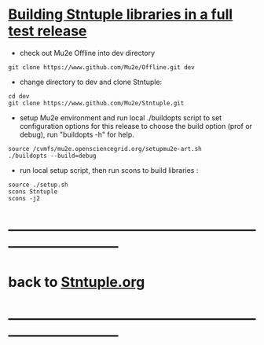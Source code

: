 # 
* _Building Stntuple libraries in a full test release_                       

- check out Mu2e Offline into dev directory

#+begin_src
git clone https://www.github.com/Mu2e/Offline.git dev 
#+end_src

- change directory to dev and clone Stntuple:

#+begin_src  
cd dev 
git clone https://www.github.com/Mu2e/Stntuple.git 
#+end_src 

- setup Mu2e environment and run local ./buildopts script to set configuration options 
    for this release to choose the build option (prof or debug), 
    run "buildopts -h" for help.

#+begin_src
source /cvmfs/mu2e.opensciencegrid.org/setupmu2e-art.sh
./buildopts --build=debug 
#+end_src

- run local setup script, then run scons to build libraries :

#+begin_src
source ./setup.sh
scons Stntuple
scons -j2
#+end_src
* ------------------------------------------------------------------------------
* back to [[file:Stntuple.org][Stntuple.org]]
* ------------------------------------------------------------------------------
